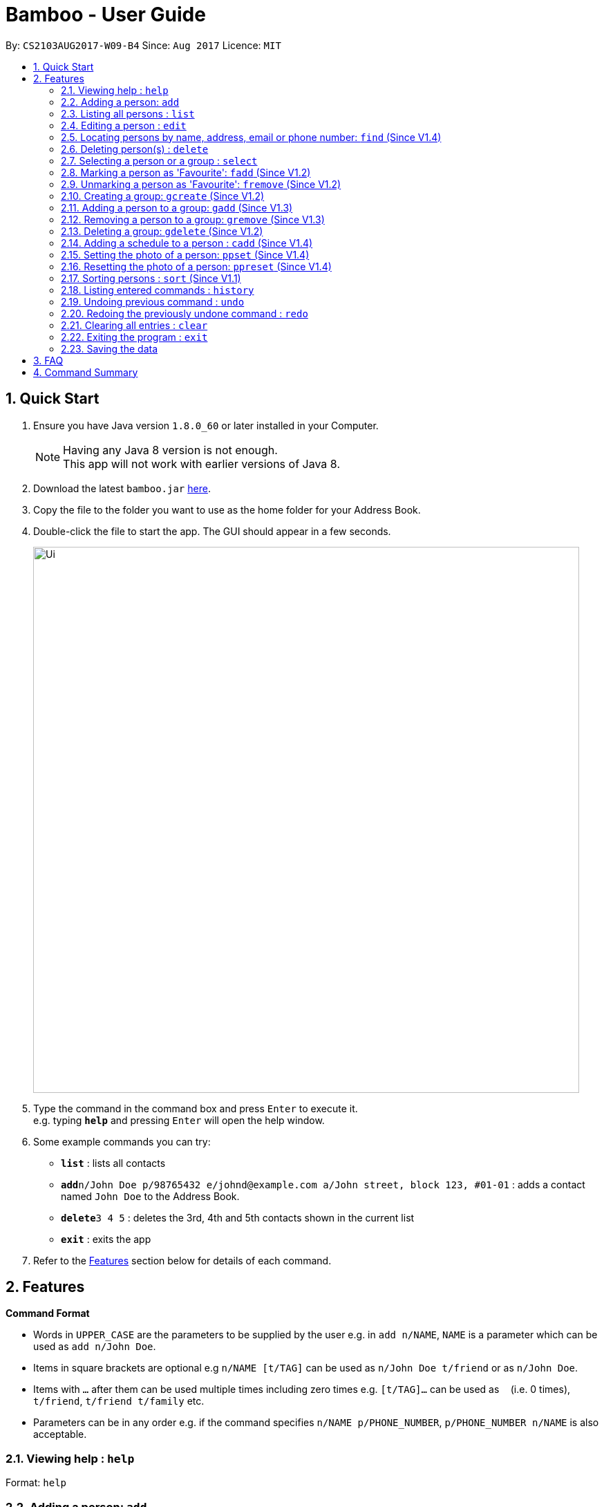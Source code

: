 = Bamboo - User Guide
:toc:
:toc-title:
:toc-placement: preamble
:sectnums:
:imagesDir: images
:stylesDir: stylesheets
:experimental:
ifdef::env-github[]
:tip-caption: :bulb:
:note-caption: :information_source:
endif::[]
:repoURL: https://github.com/CS2103AUG2017-W09-B4/main

By: `CS2103AUG2017-W09-B4`      Since: `Aug 2017`      Licence: `MIT`

== Quick Start

.  Ensure you have Java version `1.8.0_60` or later installed in your Computer.
+
[NOTE]
Having any Java 8 version is not enough. +
This app will not work with earlier versions of Java 8.
+
.  Download the latest `bamboo.jar` link:{repoURL}/releases[here].
.  Copy the file to the folder you want to use as the home folder for your Address Book.
.  Double-click the file to start the app. The GUI should appear in a few seconds.
+
image::Ui.png[width="790"]
+
.  Type the command in the command box and press kbd:[Enter] to execute it. +
e.g. typing *`help`* and pressing kbd:[Enter] will open the help window.
.  Some example commands you can try:

* *`list`* : lists all contacts
* **`add`**`n/John Doe p/98765432 e/johnd@example.com a/John street, block 123, #01-01` : adds a contact named `John Doe` to the Address Book.
* **`delete`**`3 4 5` : deletes the 3rd, 4th and 5th contacts shown in the current list
* *`exit`* : exits the app

.  Refer to the link:#features[Features] section below for details of each command.

== Features

====
*Command Format*

* Words in `UPPER_CASE` are the parameters to be supplied by the user e.g. in `add n/NAME`, `NAME` is a parameter which can be used as `add n/John Doe`.
* Items in square brackets are optional e.g `n/NAME [t/TAG]` can be used as `n/John Doe t/friend` or as `n/John Doe`.
* Items with `…`​ after them can be used multiple times including zero times e.g. `[t/TAG]...` can be used as `{nbsp}` (i.e. 0 times), `t/friend`, `t/friend t/family` etc.
* Parameters can be in any order e.g. if the command specifies `n/NAME p/PHONE_NUMBER`, `p/PHONE_NUMBER n/NAME` is also acceptable.
====

=== Viewing help : `help`

Format: `help`

=== Adding a person: `add`

Adds a person to the address book +
Format: `add n/NAME p/PHONE_NUMBER e/EMAIL a/ADDRESS [t/TAG]...` +
Alias: `a`

[TIP]
A person can have any number of tags (including 0)

Examples:

* `add n/John Doe p/98765432 e/johnd@example.com a/John street, block 123, #01-01`
* `add n/Betsy Crowe t/friend e/betsycrowe@example.com a/Newgate Prison p/1234567 t/criminal`

=== Listing all persons : `list`

Shows a list of all persons in the address book. Has the option of showing only favourite contacts +
Format: `list [f/]` +
Alias: `l`

* `list` will show all contacts
* `list f/` will show only contacts that have been marked as favourites

=== Editing a person : `edit`

Edits an existing person in the address book. +
Format: `edit INDEX [n/NAME] [p/PHONE] [e/EMAIL] [a/ADDRESS] [t/TAG]...` +
Alias: `e`

****
* Edits the person at the specified `INDEX`. The index refers to the index number shown in the last person listing. The index *must be a positive integer* 1, 2, 3, ...
* At least one of the optional fields must be provided.
* Existing values will be updated to the input values.
* When editing tags, the existing tags of the person will be removed i.e adding of tags is not cumulative.
* You can remove all the person's tags by typing `t/` without specifying any tags after it.
****

Examples:

* `edit 1 p/91234567 e/johndoe@example.com` +
Edits the phone number and email address of the 1st person to be `91234567` and `johndoe@example.com` respectively.
* `edit 2 n/Betsy Crower t/` +
Edits the name of the 2nd person to be `Betsy Crower` and clears all existing tags.

=== Locating persons by name, address, email or phone number: `find` (Since V1.4)

Finds persons whose names or name initials or address or phone number or email contain any of the given keywords. +
Format: `find [n/] [p/] [e/] [a/] [t/] KEYWORD [MORE_KEYWORDS]` +
Alias: `f`

****
* The search is case insensitive. e.g `hans` will match `Hans`
* The search can be done with initials. e.g. `AY` will match `Alex Yeoh`
* The search can be done with partial strings. e.g. `Ber` will match `Bernice Yu`
* The order of the keywords does not matter. e.g. `Hans Bo` will match `Bo Hans`
* Persons can be searched by name, phone number, email or address.
* Persons matching at least one keyword will be returned (i.e. `OR` search). e.g. `Hans Bo` will return `Hans Gruber`, `Bo Yang`
****

Examples:

* `find John` +
Returns `john` and `John Doe`
* `find Betsy Tim John` +
Returns any person having names `Betsy`, `Tim`, or `John`
* `find AY` +
Returns `Alex Yeoh` whose name initial is `AY`
* `find Ber` +
Returns `Bernice Yu` whose name contains the partial string `Ber`
* `find p/83537423` +
Returns any person with phone number `83537423`
* `find a/earth` +
Returns any person with address containing `earth`
* `find e/gmail` +
Returns any person with email containing keyword `gmail`
* `find t/friends` +
Returns any person with tags containing keyword `friends`


=== Deleting person(s) : `delete`

Deletes the specified person(s) from the address book. +
Format: `delete INDEX [INDEX...]` +
Alias: `d`

****
* Deletes the person(s) at the specified `INDEX(s)`.
* The index refers to the index number shown in the most recent listing.
* The index *must be a positive integer* 1, 2, 3, ...
****

Examples:

* `list` +
`delete 2 3 4` +
Deletes the 2nd, 3rd and 4th persons in the address book.
* `find Betsy` +
`delete 1` +
Deletes the 1st person in the results of the `find` command.

=== Selecting a person or a group : `select`

Selects the person or group identified by the index number used in the last person listing. +
Format: `select [g/] INDEX` +
Alias: `sel`

****
* Selects the person and loads the contact card of the person at the specified `INDEX`.
* If `g/` is specified, selects and loads the group member list of the group at the specified `INDEX`.
* The index refers to the index number shown in the most recent listing.
* The index *must be a positive integer* `1, 2, 3, ...`
****

Examples:

* `list` +
`select 2` +
Selects the 2nd person in the address book.
* `find Betsy` +
`select 1` +
Selects the 1st person in the results of the `find` command.
`select g/2` +
Selects the 2nd group in the address book.

// tag::faveSystem[]
=== Marking a person as 'Favourite': `fadd` (Since V1.2)

Marks the person identified by the index number used in the last person listing as a 'Favourite'. +
Format: `fadd INDEX` +
Alias: `fa`

****
* Marks the contact  at the specified `INDEX` as a 'Favourite'.
* The index refers to the index number shown in the most recent listing.
* The index *must be a positive integer* 1, 2, 3, ...
* Contact marked as 'Favourite' will move to the top of the contact list in lexographical order.
****

Examples:

* `fadd 1`
Marks the 1st contact as a 'Favourite' in the address book.
* `fa 1`

=== Unmarking a person as 'Favourite': `fremove` (Since V1.2)

Unmarks the person identified by the index number used in the last person listing as a 'Favourite' +
Format: `fremove INDEX` +
Alias: `fr`

****
* Unmarks the contact at the specified `INDEX` as a 'Favourite'.
* The index refers to the index number shown in the most recent listing.
* The index *must be a positive integer* 1, 2, 3, ...
* Contact unmarked as 'Favourite' will move down the contact list till there are no 'Favourite' persons above it.
****

Examples:

* `fremove 1`
Unmarks the 1st contact as a 'Favourite' in the address book.
* `fr 1`
// end::faveSystem[]

// tag::group[]
=== Creating a group: `gcreate` (Since V1.2)

Adds a group to the address book. +
Format: `gc n/NAME` +
Alias: `gc`

Examples:

* `gcreate n/Bamboo`
* `gc n/W09-B4`

=== Adding a person to a group: `gadd` (Since V1.3)

Adds a person to a group. +
Format: `gadd g/GROUP INDEX p/PERSON INDEX` +
Alias: `ga`

****
* Adds person to the group at the specified `GROUP INDEX` and `PERSON INDEX`.
* The index refers to the index number shown in the most recent listing.
* The index *must be a positive integer* 1, 2, 3, ...
****

Examples:

* `gadd g/1 p/2`
* `ga g/3 p/2`

=== Removing a person to a group: `gremove` (Since V1.3)

Removes a person from a group. +
Format: `gremove g/GROUP INDEX p/PERSON INDEX` +
Alias: `gr`

****
* Removes person from the group at the specified `GROUP INDEX` and `PERSON INDEX`.
* The index refers to the index number shown in the most recent listing.
* The index *must be a positive integer* 1, 2, 3, ...
****

Examples:

* `gremove g/1 p/2`
* `gr g/3 p/2`

=== Deleting a group: `gdelete` (Since V1.2)

Deletes a group from address book. +
Format: `gdelete INDEX` +
Alias: `gd`

****
* Deletes the group at the specified `INDEX`.
* The index refers to the index number shown in the most recent listing.
* The index *must be a positive integer* 1, 2, 3, ...
****

Examples:

* `gdelete 2` +
Deletes the 2nd group in the address book.
* `gd 2`
// end::group[]

// tag::calendar[]
=== Adding a schedule to a person : `cadd` (Since V1.4)

Adds a person's Google Calendar events to schedules. +
Format: `cadd p/PERSON INDEX i/GOOGLE CALENDAR ID` +
Alias: `ca`

****
* Adds events pulled from `GOOGLE CALENDAR ID` to person at specified `PERSON INDEX`
* Calendar ID must be from publicly shared Calendar.
* The index refers to the index number shown in the most recent listing.
* The index *must be a positive integer* 1, 2, 3, ...
****

Examples:

* `cadd p/2 i/xderek105243x@gmail.com`
// end::calendar[]

// tag::profPicSystem[]
=== Setting the photo of a person: `ppset` (Since V1.4)

Sets the photo of a person. +
Format: `ppset INDEX fp/FILEPATH` +
Alias: pps

****
* Adds photo to person at specified `INDEX`
* The index refers to the index number shown in the most recent listing.
* The index *must be a positive integer* 1, 2, 3, ...
****

Examples:

* `ppset 1 fp/C:\Users\nas.png`

=== Resetting the photo of a person: `ppreset` (Since V1.4)

Resets photo of a person to default picture. +
Format: `ppreset INDEX` +
Alias: ppr

****
* Resets photo of person at specified `INDEX`
* The index refers to the index number shown in the most recent listing.
* The index *must be a positive integer* 1, 2, 3, ...
****

Examples:

* `ppreset 1`
// end::profPicSystem[]

// tag::sort[]
=== Sorting persons : `sort` (Since V1.1)

Sorts persons based on prefix specified in either ascending or descending order. +
Format: `sort [PREFIX/[r]]` +
Alias: `s`

****
* Sorts persons by PREFIX
* Adding the optional flag `r` will sort persons in descending order
* Persons are sorted by name by default (if no `PREFIX` is specified)
* Persons are sorted in ascending order by default (if no `r` flag is specified)
****

Examples:

* `sort` +
Sorts persons by name in ascending order. +
* `sort p/r` +
Sorts persons by phone in descending order.

// end::sort[]

=== Listing entered commands : `history`

Lists all the commands that you have entered in reverse chronological order. +
Format: `history` +
Alias: `h`

[NOTE]
====
Pressing the kbd:[&uarr;] and kbd:[&darr;] arrows will display the previous and next input respectively in the command box.
====

// tag::undoredo[]
=== Undoing previous command : `undo`

Restores the address book to the state before the previous _undoable_ command was executed. +
Format: `undo` +
Alias: `u`

[NOTE]
====
Undoable commands: those commands that modify the address book's content (`add`, `delete`, `edit` and `clear`).
====

Examples:

* `delete 1` +
`list` +
`undo` (reverses the `delete 1` command) +

* `select 1` +
`list` +
`undo` +
The `undo` command fails as there are no undoable commands executed previously.

* `delete 1` +
`clear` +
`undo` (reverses the `clear` command) +
`undo` (reverses the `delete 1` command) +

=== Redoing the previously undone command : `redo`

Reverses the most recent `undo` command. +
Format: `redo` +
Alias: `r`

Examples:

* `delete 1` +
`undo` (reverses the `delete 1` command) +
`redo` (reapplies the `delete 1` command) +

* `delete 1` +
`redo` +
The `redo` command fails as there are no `undo` commands executed previously.

* `delete 1` +
`clear` +
`undo` (reverses the `clear` command) +
`undo` (reverses the `delete 1` command) +
`redo` (reapplies the `delete 1` command) +
`redo` (reapplies the `clear` command) +
// end::undoredo[]

=== Clearing all entries : `clear`

Clears all entries from the address book. +
Format: `clear` +
Alias: `c`

=== Exiting the program : `exit`

Exits the program. +
Format: `exit`

=== Saving the data

Address book data are saved in the hard disk automatically after any command that changes the data. +
There is no need to save manually.

== FAQ

*Q*: How do I transfer my data to another Computer? +
*A*: Install the app in the other computer and overwrite the empty data file it creates with the file that contains the data of your previous Address Book folder.

== Command Summary

* *Add* `add n/NAME p/PHONE_NUMBER e/EMAIL a/ADDRESS [t/TAG]...` +
e.g. `add n/James Ho p/22224444 e/jamesho@example.com a/123, Clementi Rd, 1234665 t/friend t/colleague`
* *Clear* : `clear`
* *Delete* : `delete INDEX [INDEX...]` +
e.g. `delete 3 4`
* *Edit* : `edit INDEX [n/NAME] [p/PHONE_NUMBER] [e/EMAIL] [a/ADDRESS] [t/TAG]...` +
e.g. `edit 2 n/James Lee e/jameslee@example.com`
* *Find* : `find [n/] [p/] [e/] [a/] [t/] KEYWORD [MORE_KEYWORDS]` +
e.g. `find James Jake`
* *Mark Favourite Contact* : `fadd INDEX` +
e.g. `fadd 1`
* *Unmark Favourite Contact* : `fremove INDEX` +
e.g. `fremove 2`
* *Create Group* : `gcreate n/NAME` +
e.g. `gcreate n/Bamboo`
* *Add Person To Group* : `gadd g/GROUP INDEX p/PERSON INDEX` +
e.g. `gadd g/1 p/2`
* *Remove Person To Group* : `gremove g/GROUP INDEX p/PERSON INDEX` +
e.g. `gremove g/1 p/2`
* *Delete Group* : `gdelete INDEX` +
e.g. `gdelete 2`
* *List* : `list [f/]`
* *Help* : `help`
* *Select* : `select [g/] INDEX` +
e.g.`select 2`
* *History* : `history`
* *Undo* : `undo`
* *Redo* : `redo`
